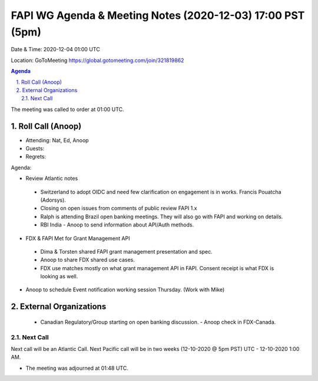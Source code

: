 ===========================================
FAPI WG Agenda & Meeting Notes (2020-12-03) 17:00 PST (5pm)
===========================================
Date & Time: 2020-12-04 01:00 UTC

Location: GoToMeeting https://global.gotomeeting.com/join/321819862


.. sectnum:: 
   :suffix: .

.. contents:: Agenda

The meeting was called to order at 01:00 UTC. 

Roll Call (Anoop)
=====================

* Attending: Nat, Ed, Anoop
* Guests: 
* Regrets:  

Agenda:

* Review Atlantic notes
 - Switzerland to adopt OIDC and need few clarification on engagement is in works. Francis Pouatcha (Adorsys).
 - Closing on open issues from comments of public review FAPI 1.x 
 - Ralph is attending Brazil open banking meetings. They will also go with FAPI and working on details. 
 - RBI India - Anoop to send information about API/Auth methods.

* FDX & FAPI Met for Grant Management API
 - Dima & Torsten shared FAPI grant management presentation and spec.
 - Anoop to share FDX shared use cases.
 - FDX use matches mostly on what grant management API in FAPI. Consent receipt is what FDX is looking as well.  
* Anoop to schedule Event notification working session Thursday. (Work with Mike)

External Organizations 
==============================
 * Canadian Regulatory/Group starting on open banking discussion. - Anoop check in FDX-Canada.
 
Next Call
-----------------------
Next call will be an Atlantic Call. 
Next Pacific call will be in two weeks (12-10-2020 @ 5pm PST) UTC - 12-10-2020 1:00 AM.  

* The meeting was adjourned at 01:48 UTC.